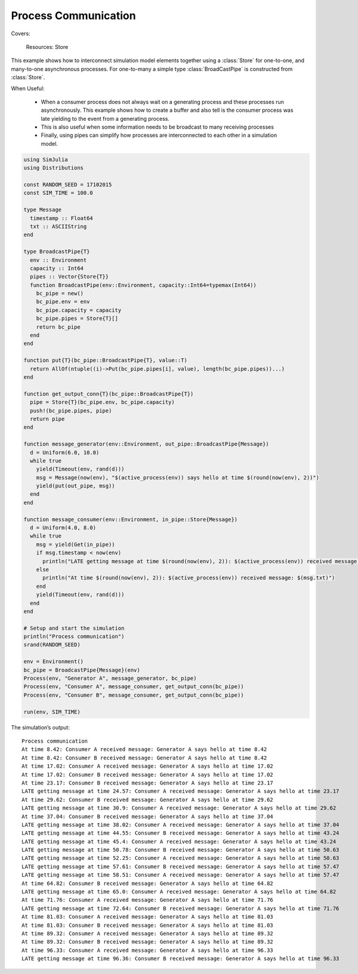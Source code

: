 Process Communication
---------------------

Covers:

  Resources: Store

This example shows how to interconnect simulation model elements together using a :class:`Store` for one-to-one, and many-to-one asynchronous processes. For one-to-many a simple type :class:`BroadCastPipe` is constructed from :class:`Store`.

When Useful:

  - When a consumer process does not always wait on a generating process and these processes run asynchronously. This example shows how to create a buffer and also tell is the consumer process was late yielding to the event from a generating process.

  - This is also useful when some information needs to be broadcast to many receiving processes

  - Finally, using pipes can simplify how processes are interconnected to each other in a simulation model.

.. code-block:: julia

  using SimJulia
  using Distributions

  const RANDOM_SEED = 17102015
  const SIM_TIME = 100.0

  type Message
    timestamp :: Float64
    txt :: ASCIIString
  end

  type BroadcastPipe{T}
    env :: Environment
    capacity :: Int64
    pipes :: Vector{Store{T}}
    function BroadcastPipe(env::Environment, capacity::Int64=typemax(Int64))
      bc_pipe = new()
      bc_pipe.env = env
      bc_pipe.capacity = capacity
      bc_pipe.pipes = Store{T}[]
      return bc_pipe
    end
  end

  function put{T}(bc_pipe::BroadcastPipe{T}, value::T)
    return AllOf(ntuple((i)->Put(bc_pipe.pipes[i], value), length(bc_pipe.pipes))...)
  end

  function get_output_conn{T}(bc_pipe::BroadcastPipe{T})
    pipe = Store{T}(bc_pipe.env, bc_pipe.capacity)
    push!(bc_pipe.pipes, pipe)
    return pipe
  end

  function message_generator(env::Environment, out_pipe::BroadcastPipe{Message})
    d = Uniform(6.0, 10.0)
    while true
      yield(Timeout(env, rand(d)))
      msg = Message(now(env), "$(active_process(env)) says hello at time $(round(now(env), 2))")
      yield(put(out_pipe, msg))
    end
  end

  function message_consumer(env::Environment, in_pipe::Store{Message})
    d = Uniform(4.0, 8.0)
    while true
      msg = yield(Get(in_pipe))
      if msg.timestamp < now(env)
        println("LATE getting message at time $(round(now(env), 2)): $(active_process(env)) received message: $(msg.txt)")
      else
        println("At time $(round(now(env), 2)): $(active_process(env)) received message: $(msg.txt)")
      end
      yield(Timeout(env, rand(d)))
    end
  end

  # Setup and start the simulation
  println("Process communication")
  srand(RANDOM_SEED)

  env = Environment()
  bc_pipe = BroadcastPipe{Message}(env)
  Process(env, "Generator A", message_generator, bc_pipe)
  Process(env, "Consumer A", message_consumer, get_output_conn(bc_pipe))
  Process(env, "Consumer B", message_consumer, get_output_conn(bc_pipe))

  run(env, SIM_TIME)

The simulation’s output::

  Process communication
  At time 8.42: Consumer A received message: Generator A says hello at time 8.42
  At time 8.42: Consumer B received message: Generator A says hello at time 8.42
  At time 17.02: Consumer A received message: Generator A says hello at time 17.02
  At time 17.02: Consumer B received message: Generator A says hello at time 17.02
  At time 23.17: Consumer B received message: Generator A says hello at time 23.17
  LATE getting message at time 24.57: Consumer A received message: Generator A says hello at time 23.17
  At time 29.62: Consumer B received message: Generator A says hello at time 29.62
  LATE getting message at time 30.9: Consumer A received message: Generator A says hello at time 29.62
  At time 37.04: Consumer B received message: Generator A says hello at time 37.04
  LATE getting message at time 38.02: Consumer A received message: Generator A says hello at time 37.04
  LATE getting message at time 44.55: Consumer B received message: Generator A says hello at time 43.24
  LATE getting message at time 45.4: Consumer A received message: Generator A says hello at time 43.24
  LATE getting message at time 50.78: Consumer B received message: Generator A says hello at time 50.63
  LATE getting message at time 52.25: Consumer A received message: Generator A says hello at time 50.63
  LATE getting message at time 57.61: Consumer B received message: Generator A says hello at time 57.47
  LATE getting message at time 58.51: Consumer A received message: Generator A says hello at time 57.47
  At time 64.82: Consumer B received message: Generator A says hello at time 64.82
  LATE getting message at time 65.0: Consumer A received message: Generator A says hello at time 64.82
  At time 71.76: Consumer A received message: Generator A says hello at time 71.76
  LATE getting message at time 72.64: Consumer B received message: Generator A says hello at time 71.76
  At time 81.03: Consumer A received message: Generator A says hello at time 81.03
  At time 81.03: Consumer B received message: Generator A says hello at time 81.03
  At time 89.32: Consumer A received message: Generator A says hello at time 89.32
  At time 89.32: Consumer B received message: Generator A says hello at time 89.32
  At time 96.33: Consumer A received message: Generator A says hello at time 96.33
  LATE getting message at time 96.36: Consumer B received message: Generator A says hello at time 96.33
